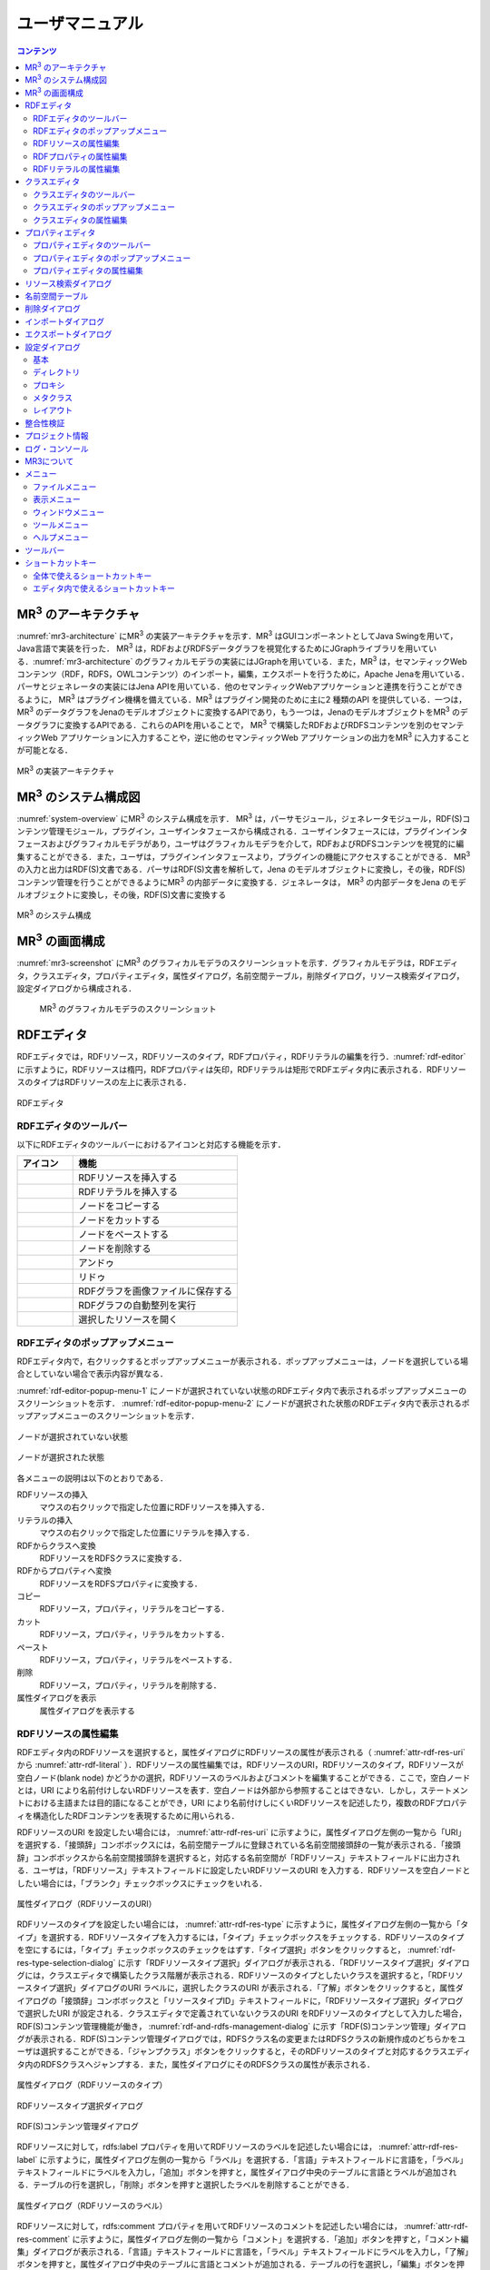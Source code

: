 ユーザマニュアル
========================

.. contents:: コンテンツ 
   :depth: 4

MR\ :sup:`3` \のアーキテクチャ
------------------------------
:numref:`mr3-architecture` にMR\ :sup:`3` \の実装アーキテクチャを示す．MR\ :sup:`3` \はGUIコンポーネントとしてJava Swingを用いて，Java言語で実装を行った． MR\ :sup:`3` \は，RDFおよびRDFSデータグラフを視覚化するためにJGraphライブラリを用いている．:numref:`mr3-architecture` のグラフィカルモデラの実装にはJGraphを用いている．また，MR\ :sup:`3` \は，セマンティックWeb コンテンツ（RDF，RDFS，OWLコンテンツ）のインポート，編集，エクスポートを行うために，Apache Jenaを用いている．パーサとジェネレータの実装にはJena APIを用いている．他のセマンティックWebアプリケーションと連携を行うことができるように， MR\ :sup:`3` \はプラグイン機構を備えている．MR\ :sup:`3` \はプラグイン開発のために主に2 種類のAPI を提供している．一つは，MR\ :sup:`3` \のデータグラフをJenaのモデルオブジェクトに変換するAPIであり，もう一つは，JenaのモデルオブジェクトをMR\ :sup:`3` \のデータグラフに変換するAPIである．これらのAPIを用いることで， MR\ :sup:`3` \で構築したRDFおよびRDFSコンテンツを別のセマンティックWeb アプリケーションに入力することや，逆に他のセマンティックWeb アプリケーションの出力をMR\ :sup:`3` \に入力することが可能となる．

.. _mr3-architecture:

.. figure:: figures/implementation_architecture_of_mr3.svg
   :scale: 50 %
   :alt: MR\ :sup:`3` \の実装アーキテクチャ
   :align: center

   MR\ :sup:`3` \の実装アーキテクチャ

MR\ :sup:`3` \のシステム構成図
------------------------------
:numref:`system-overview` にMR\ :sup:`3` \のシステム構成を示す． MR\ :sup:`3` \は，パーサモジュール，ジェネレータモジュール，RDF(S)コンテンツ管理モジュール，プラグイン，ユーザインタフェースから構成される．ユーザインタフェースには，プラグインインタフェースおよびグラフィカルモデラがあり，ユーザはグラフィカルモデラを介して，RDFおよびRDFSコンテンツを視覚的に編集することができる．また，ユーザは，プラグインインタフェースより，プラグインの機能にアクセスすることができる． MR\ :sup:`3` \の入力と出力はRDF(S)文書である．パーサはRDF(S)文書を解析して，Jena のモデルオブジェクトに変換し，その後，RDF(S)コンテンツ管理を行うことができるようにMR\ :sup:`3` \の内部データに変換する．ジェネレータは， MR\ :sup:`3` \の内部データをJena のモデルオブジェクトに変換し，その後，RDF(S)文書に変換する

.. _system-overview:

.. figure:: figures/system_overview_of_mr3.svg
   :scale: 50 %
   :alt: MR\ :sup:`3` \のシステム構成
   :align: center

   MR\ :sup:`3` \のシステム構成

MR\ :sup:`3` \の画面構成
------------------------
:numref:`mr3-screenshot` にMR\ :sup:`3` \のグラフィカルモデラのスクリーンショットを示す．グラフィカルモデラは，RDFエディタ，クラスエディタ，プロパティエディタ，属性ダイアログ，名前空間テーブル，削除ダイアログ，リソース検索ダイアログ，設定ダイアログから構成される．

 .. _mr3-screenshot:
 .. figure:: figures/screenshot_of_mr3.png
   :scale: 25 %
   :alt: MR\ :sup:`3` \のグラフィカルモデラのスクリーンショットs
   :align: center

   MR\ :sup:`3` \のグラフィカルモデラのスクリーンショット
   
   
.. index:: RDFエディタ

RDFエディタ
-----------
RDFエディタでは，RDFリソース，RDFリソースのタイプ，RDFプロパティ，RDFリテラルの編集を行う．:numref:`rdf-editor` に示すように，RDFリソースは楕円，RDFプロパティは矢印，RDFリテラルは矩形でRDFエディタ内に表示される．RDFリソースのタイプはRDFリソースの左上に表示される．

.. _rdf-editor:
.. figure:: figures/rdf_editor.png
   :scale: 30 %
   :alt: RDFエディタ
   :align: center

   RDFエディタ

RDFエディタのツールバー
~~~~~~~~~~~~~~~~~~~~~~~
以下にRDFエディタのツールバーにおけるアイコンと対応する機能を示す．

================================================== ===================================================================
        アイコン                                      機能                                                             
================================================== ===================================================================
 .. figure:: figures/toolbar/resource.png           RDFリソースを挿入する      
 .. figure:: figures/toolbar/literal.png            RDFリテラルを挿入する                           
 .. figure:: figures/toolbar/copy.png               ノードをコピーする                                         
 .. figure:: figures/toolbar/cut.png                ノードをカットする                                         
 .. figure:: figures/toolbar/paste.png              ノードをペーストする                                        
 .. figure:: figures/toolbar/delete.png             ノードを削除する                                          
 .. figure:: figures/toolbar/undo.png               アンドゥ
 .. figure:: figures/toolbar/redo.png               リドゥ
 .. figure:: figures/toolbar/export_graph_img.png   RDFグラフを画像ファイルに保存する
 .. figure:: figures/toolbar/l_to_r_layout.png      RDFグラフの自動整列を実行
 .. figure:: figures/toolbar/open_resource.png      選択したリソースを開く
================================================== ===================================================================

RDFエディタのポップアップメニュー
~~~~~~~~~~~~~~~~~~~~~~~~~~~~~~~~~
RDFエディタ内で，右クリックするとポップアップメニューが表示される．ポップアップメニューは，ノードを選択している場合としていない場合で表示内容が異なる．

:numref:`rdf-editor-popup-menu-1` にノードが選択されていない状態のRDFエディタ内で表示されるポップアップメニューのスクリーンショットを示す． :numref:`rdf-editor-popup-menu-2` にノードが選択された状態のRDFエディタ内で表示されるポップアップメニューのスクリーンショットを示す．

.. _rdf-editor-popup-menu-1:
.. figure:: figures/popup_menu_rdf_editor.png
   :scale: 50 %
   :alt: ノードが選択されていない状態
   :align: center

   ノードが選択されていない状態

.. _rdf-editor-popup-menu-2:
.. figure:: figures/popup_menu_selected_rdf_editor.png
   :scale: 50 %
   :alt: ノードが選択された状態
   :align: center

   ノードが選択された状態

各メニューの説明は以下のとおりである．

RDFリソースの挿入
    マウスの右クリックで指定した位置にRDFリソースを挿入する．
リテラルの挿入
    マウスの右クリックで指定した位置にリテラルを挿入する．
RDFからクラスへ変換
    RDFリソースをRDFSクラスに変換する．
RDFからプロパティへ変換
    RDFリソースをRDFSプロパティに変換する．
コピー
    RDFリソース，プロパティ，リテラルをコピーする．
カット
    RDFリソース，プロパティ，リテラルをカットする．
ペースト
    RDFリソース，プロパティ，リテラルをペーストする．
削除
    RDFリソース，プロパティ，リテラルを削除する．
属性ダイアログを表示
    属性ダイアログを表示する 

RDFリソースの属性編集
~~~~~~~~~~~~~~~~~~~~~
RDFエディタ内のRDFリソースを選択すると，属性ダイアログにRDFリソースの属性が表示される（ :numref:`attr-rdf-res-uri` から :numref:`attr-rdf-literal` ）．RDFリソースの属性編集では，RDFリソースのURI，RDFリソースのタイプ，RDFリソースが空白ノード(blank node) かどうかの選択，RDFリソースのラベルおよびコメントを編集することができる．ここで，空白ノードとは，URI により名前付けしないRDFリソースを表す．空白ノードは外部から参照することはできない．しかし，ステートメントにおける主語または目的語になることができ，URI により名前付けしにくいRDFリソースを記述したり，複数のRDFプロパティを構造化したRDFコンテンツを表現するために用いられる．

RDFリソースのURI を設定したい場合には， :numref:`attr-rdf-res-uri` に示すように，属性ダイアログ左側の一覧から「URI」を選択する．「接頭辞」コンボボックスには，名前空間テーブルに登録されている名前空間接頭辞の一覧が表示される．「接頭辞」コンボボックスから名前空間接頭辞を選択すると，対応する名前空間が「RDFリソース」テキストフィールドに出力される．ユーザは，「RDFリソース」テキストフィールドに設定したいRDFリソースのURI を入力する．RDFリソースを空白ノードとしたい場合には，「ブランク」チェックボックスにチェックをいれる．

.. _attr-rdf-res-uri:
.. figure:: figures/attribute_dialog_rdf_resource_uri.png
   :scale: 50 %
   :alt: 属性ダイアログ（RDFリソースのURI）
   :align: center

   属性ダイアログ（RDFリソースのURI）


RDFリソースのタイプを設定したい場合には， :numref:`attr-rdf-res-type` に示すように，属性ダイアログ左側の一覧から「タイプ」を選択する．RDFリソースタイプを入力するには，「タイプ」チェックボックスをチェックする．RDFリソースのタイプを空にするには，「タイプ」チェックボックスのチェックをはずす．「タイプ選択」ボタンをクリックすると， :numref:`rdf-res-type-selection-dialog` に示す「RDFリソースタイプ選択」ダイアログが表示される．「RDFリソースタイプ選択」ダイアログには，クラスエディタで構築したクラス階層が表示される．RDFリソースのタイプとしたいクラスを選択すると，「RDFリソースタイプ選択」ダイアログのURI ラベルに，選択したクラスのURI が表示される．「了解」ボタンをクリックすると，属性ダイアログの「接頭辞」コンボボックスと「リソースタイプID」テキストフィールドに，「RDFリソースタイプ選択」ダイアログで選択したURI が設定される．クラスエディタで定義されていないクラスのURI をRDFリソースのタイプとして入力した場合，RDF(S)コンテンツ管理機能が働き， :numref:`rdf-and-rdfs-management-dialog` に示す「RDF(S)コンテンツ管理」ダイアログが表示される．RDF(S)コンテンツ管理ダイアログでは，RDFSクラス名の変更またはRDFSクラスの新規作成のどちらかをユーザは選択することができる．「ジャンプクラス」ボタンをクリックすると，そのRDFリソースのタイプと対応するクラスエディタ内のRDFSクラスへジャンプする．また，属性ダイアログにそのRDFSクラスの属性が表示される．

.. _attr-rdf-res-type:
.. figure:: figures/attribute_dialog_rdf_resource_type.png
   :scale: 50 %
   :alt: 属性ダイアログ（RDFリソースのタイプ）
   :align: center

   属性ダイアログ（RDFリソースのタイプ）

.. _rdf-res-type-selection-dialog:
.. figure:: figures/rdf_resource_type_selection_dialog.png
   :scale: 50 %
   :alt: RDFリソースタイプ選択ダイアログ
   :align: center

   RDFリソースタイプ選択ダイアログ

.. _rdf-and-rdfs-management-dialog:
.. figure:: figures/rdf_and_rdfs_management_dialog.png
   :scale: 50 %
   :alt: RDF(S)コンテンツ管理ダイアログ
   :align: center

   RDF(S)コンテンツ管理ダイアログ


RDFリソースに対して，rdfs:label プロパティを用いてRDFリソースのラベルを記述したい場合には， :numref:`attr-rdf-res-label` に示すように，属性ダイアログ左側の一覧から「ラベル」を選択する．「言語」テキストフィールドに言語を，「ラベル」テキストフィールドにラベルを入力し，「追加」ボタンを押すと，属性ダイアログ中央のテーブルに言語とラベルが追加される．テーブルの行を選択し，「削除」ボタンを押すと選択したラベルを削除することができる．

.. _attr-rdf-res-label:
.. figure:: figures/attribute_dialog_rdf_resource_label.png
   :scale: 50 %
   :alt: 属性ダイアログ（RDFリソースのラベル）
   :align: center

   属性ダイアログ（RDFリソースのラベル）


RDFリソースに対して，rdfs:comment プロパティを用いてRDFリソースのコメントを記述したい場合には， :numref:`attr-rdf-res-comment` に示すように，属性ダイアログ左側の一覧から「コメント」を選択する．「追加」ボタンを押すと，「コメント編集」ダイアログが表示される．「言語」テキストフィールドに言語を，「ラベル」テキストフィールドにラベルを入力し，「了解」ボタンを押すと，属性ダイアログ中央のテーブルに言語とコメントが追加される．テーブルの行を選択し，「編集」ボタンを押すと「コメント編集」ダイアログが表示され，コメントを編集することができる．テーブルの行を選択し，「削除」ボタンを押すと選択したコメントを削除することができる．

.. _attr-rdf-res-comment:
.. figure:: figures/attribute_dialog_rdf_resource_comment.png
   :scale: 50 %
   :alt: 属性ダイアログ（RDFリソースのコメント）
   :align: center

   属性ダイアログ（RDFリソースのコメント）


RDFプロパティの属性編集
~~~~~~~~~~~~~~~~~~~~~~~
RDFエディタ内のRDFプロパティを選択すると，属性ダイアログにRDFプロパティの属性が表示される（ :numref:`attr-rdf-property` ）．RDFプロパティの属性編集では，RDFプロパティのURI を編集することができる．「コンテナ」チェックボックスにチェックをして，数値を入力するとrdf: 1…rdf: n プロパティの入力を行うことができる．「プロパティの接頭辞のみ表示」チェックボックスにチェックをいれると，プロパティエディタで定義されているプロパティがもつ名前空間URI に対応する名前空間接頭辞のみを「接頭辞」コンボボックスから選択可能となる．チェックをはずすと，名前空間テーブルに登録されているすべての接頭辞を選択可能となる．

.. _attr-rdf-property:
.. figure:: figures/attribute_dialog_rdf_property.png
   :scale: 50 %
   :alt: 属性ダイアログ（RDFプロパティ）
   :align: center

   属性ダイアログ（RDFプロパティ）


プロパティエディタで定義されていないプロパティのURI を入力した場合，RDF(S)コンテンツ管理機能が働き， :numref:`rdf-and-rdfs-management-dialog` に示す「RDF(S)コンテンツ管理」ダイアログが表示される．RDF(S)コンテンツ管理ダイアログでは，RDFSプロパティ名の変更またはRDFSプロパティの新規作成のどちらかをユーザは選択することができる．プロパティエディタ内で定義されているプロパティの中で，名前空間接頭辞に対応する名前空間URI をもつプロパティのID が「プロパティID」リストに表示される．「プロパティ」ボタンをクリックすると，選択したRDFプロパティに対応するプロパティエディタ内のRDFSプロパティにジャンプし，属性ダイアログにそのRDFSプロパティの属性が表示される．

RDFリテラルの属性編集
~~~~~~~~~~~~~~~~~~~~~
RDFエディタ内のRDFリテラルを選択すると，属性ダイアログにRDFリテラルの属性が表示される（ :numref:`attr-rdf-literal` ）．RDFリテラルの編集では，リテラルの内容，言語属性（xml:lang 属性），データタイプの編集を行うことができる．「リテラル」テキストエリアには，リテラルの内容を入力する．「言語」テキストフィールドには，リテラルの記述言語を入力する．リテラルのデータタイプを設定したい場合には，「タイプ」チェックボックスにチェックを入れて，「タイプ」コンボボックスからデータタイプを選択することができる．リテラルのデータタイプを必要としない場合には，「タイプ」チェックボックスのチェックをはずす．言語とリテラルのタイプは排他的であり，どちらか一方しか設定することはできない

.. _attr-rdf-literal:
.. figure:: figures/attribute_dialog_rdf_literal.png
   :scale: 50 %
   :alt: 属性ダイアログ（RDFリテラル）
   :align: center

   属性ダイアログ（RDFリテラル）


.. index:: クラスエディタ

クラスエディタ
--------------

クラスエディタでは，RDFSクラスの階層関係およびRDFSクラスの属性編集を行うことができる． :numref:`class-editor` にクラスエディタのスクリーンショットを示す

.. _class-editor:
.. figure:: figures/class_editor.png
   :scale: 30 %
   :alt: クラスエディタ
   :align: center
   
   クラスエディタ

クラスエディタのツールバー
~~~~~~~~~~~~~~~~~~~~~~~~~~
以下にクラスエディタのツールバーにおけるアイコンと対応する機能を示す．

======================================================= ===================================================================
        アイコン                                          機能                                                             
======================================================= ===================================================================
 .. figure:: figures/toolbar/resource.png                RDFSクラスを挿入する    
 .. figure:: figures/toolbar/copy.png                    ノードをコピーする                                         
 .. figure:: figures/toolbar/cut.png                     ノードをカットする                                         
 .. figure:: figures/toolbar/paste.png                   ノードをペーストする                                        
 .. figure:: figures/toolbar/delete.png                  ノードを削除する                                          
 .. figure:: figures/toolbar/undo.png                    アンドゥ
 .. figure:: figures/toolbar/redo.png                    リドゥ
 .. figure:: figures/toolbar/export_graph_img.png        RDFグラフを画像ファイルに保存する
 .. figure:: figures/toolbar/l_to_r_layout.png           RDFグラフの自動整列を実行（左から右）
 .. figure:: figures/toolbar/u_to_d_layout.png           RDFグラフの自動整列を実行（右から左）
 .. figure:: figures/toolbar/open_resource.png           選択したリソースを開く
======================================================= ===================================================================


クラスエディタのポップアップメニュー
~~~~~~~~~~~~~~~~~~~~~~~~~~~~~~~~~~~~
クラスエディタ内で，右クリックするとポップアップメニューが表示される．ポップアップメニューは，ノードを選択している場合としていない場合で表示内容が異なる．

:numref:`class-editor-popup-menu-1` にノードが選択されていない状態のクラスエディタ内で表示されるポップアップメニューのスクリーンショットを示す． :numref:`class-editor-popup-menu-2` にノードが選択された状態のクラスエディタ内で表示されるポップアップメニューのスクリーンショットを示す．

.. _class-editor-popup-menu-1:
.. figure:: figures/popup_menu_class_editor.png
   :scale: 50 %
   :alt: ノードが選択されていない状態
   :align: center
   
   ノードが選択されていない状態
   
.. _class-editor-popup-menu-2:
.. figure:: figures/popup_menu_selected_class_editor.png
   :scale: 50 %
   :alt: ノードが選択された状態
   :align: center
   
   ノードが選択された状態

各メニューの説明は以下のとおりである．

クラスの挿入
    マウスの右クリックで指定した場所にクラスを挿入する．他のクラスを選択した状態でクラスの挿入を行うと，選択したクラスのサブクラスとして，新規クラスが挿入される．
クラスからRDFへ変換
    RDFSクラスからRDFリソースへ変換する．
クラスからプロパティへ変換
    RDFSクラスからRDFSプロパティへ変換する．
コピー
    クラスとクラス間の関係をコピーする．
カット
    クラスとクラス間の関係をカットする．
ペースト
    クラスとクラス間の関係をカットする．
削除
    クラスとクラス間の関係を削除する．
属性ダイアログを表示
    属性ダイアログを表示する．

クラスエディタの属性編集
~~~~~~~~~~~~~~~~~~~~~~~~
クラスエディタ内のRDFSクラスを選択すると，RDFSクラスの属性が属性ダイアログに表示される（ :numref:`attr-class-basic` から :numref:`attr-class-upper-class` ）．属性ダイアログ左側のリストから「基本」，「ラベル」，「コメント」，「インスタンス」，「上位クラス」項目を選択し，RDFSクラスの属性の編集を行う．「基本」では，リソースタイプおよびURI を編集することができる（ :numref:`attr-class-basic` ）．リソースタイプで選択できる項目は，「設定」ダイアログのクラスクラスリストから追加および削除を行うことができる．「ラベル」では，rdfs:label プロパティの編集を行うことができる．「コメント」では，rdfs:commentの編集を行うことができる．ラベルとコメントの編集方法は，RDFリソースと同様である．「インスタンス」には選択したRDFSクラスのインスタンスのリストが表示される（ :numref:`attr-class-instance` ）．リスト中の項目をクリックすると対応するRDFエディタ内のRDFリソースにジャンプし，そのRDFリソースの属性が属性ダイアログに表示される．「上位クラス」には，選択したRDFSクラスの上位クラスのリストが表示される（ :numref:`attr-class-upper-class` ）．

.. _attr-class-basic:
.. figure:: figures/attribute_dialog_rdfs_class_basic.png
   :scale: 50 %
   :alt: 属性ダイアログ（RDFSクラスの基本）
   :align: center
   
   属性ダイアログ（RDFSクラスの基本）
 
.. _attr-class-instance:
.. figure:: figures/attribute_dialog_rdfs_class_instance.png
   :scale: 50 %
   :alt: 属性ダイアログ（RDFSクラスのインスタンス）
   :align: center
   
   属性ダイアログ（RDFSクラスのインスタンス）
  
.. _attr-class-upper-class:
.. figure:: figures/attribute_dialog_rdfs_class_upper_class.png
   :scale: 50 %
   :alt: 属性ダイアログ（RDFSクラスの上位クラス）
   :align: center
   
   属性ダイアログ（RDFSクラスの上位クラス）


.. index:: プロパティエディタ


プロパティエディタ
------------------
プロパティエディタでは，RDFS プロパティの階層関係およびRDFS プロパティの属性編集を行うことができる． :numref:`property-editor` にプロパティエディタのスクリーンショットを示す．

.. _property-editor:
.. figure:: figures/property_editor.png
   :scale: 30 %
   :alt: プロパティエディタ
   :align: center
   
   プロパティエディタ

プロパティエディタのツールバー
~~~~~~~~~~~~~~~~~~~~~~~~~~~~~~

以下にプロパティエディタのツールバーにおけるアイコンと対応する機能を示す．

======================================================= ===================================================================
        アイコン                                          機能                                                             
======================================================= ===================================================================
 .. figure:: figures/toolbar/resource.png                RDFSプロパティを挿入する    
 .. figure:: figures/toolbar/copy.png                    ノードをコピーする                                         
 .. figure:: figures/toolbar/cut.png                     ノードをカットする                                         
 .. figure:: figures/toolbar/paste.png                   ノードをペーストする                                        
 .. figure:: figures/toolbar/delete.png                  ノードを削除する                                          
 .. figure:: figures/toolbar/undo.png                    アンドゥ
 .. figure:: figures/toolbar/redo.png                    リドゥ
 .. figure:: figures/toolbar/export_graph_img.png        RDFグラフを画像ファイルに保存する
 .. figure:: figures/toolbar/l_to_r_layout.png           RDFグラフの自動整列を実行（左から右）
 .. figure:: figures/toolbar/u_to_d_layout.png           RDFグラフの自動整列を実行（右から左）
 .. figure:: figures/toolbar/open_resource.png           選択したリソースを開く
======================================================= ===================================================================

プロパティエディタのポップアップメニュー
~~~~~~~~~~~~~~~~~~~~~~~~~~~~~~~~~~~~~~~~
プロパティエディタ内で，右クリックするとポップアップメニューが表示される．ポップアップメニューは，ノードを選択している場合としていない場合で表示内容が異なる．

:numref:`property-editor-popup-menu-1` にノードが選択されていない状態のプロパティエディタ内で表示されるポップアップメニューのスクリーンショットを示す． :numref:`property-editor-popup-menu-2` にノードが選択された状態のプロパティエディタ内で表示されるポップアップメニューのスクリーンショットを示す．


.. _property-editor-popup-menu-1:
.. figure:: figures/popup_menu_property_editor.png
   :scale: 50 %
   :alt: ノードが選択されていない状態
   :align: center
   
   ノードが選択されていない状態
   
.. _property-editor-popup-menu-2:
.. figure:: figures/popup_menu_selected_property_editor.png
   :scale: 50 %
   :alt: ノードが選択された状態
   :align: center
   
   ノードが選択された状態


各メニューの説明は以下のとおりである．

プロパティの挿入
    マウスの右クリックで指定した場所にプロパティを挿入する．他のクラスを選択した状態でプロパティの挿入を行うと，選択したプロパティのサブプロパティとして，新規プロパティが挿入される．
プロパティからRDFへ変換
    RDFSプロパティからRDFリソースへ変換する．
プロパティからクラスへ変換
    RDFSプロパティからRDFSクラスへ変換する．
コピー
    プロパティとプロパティ間関係をコピーする．
カット
    プロパティとプロパティ間関係をカットする．
ペースト
    プロパティとプロパティ間関係をペーストする．
削除
    プロパティとプロパティ間関係を削除する．
属性ダイアログを表示
    属性ダイアログを表示する．

プロパティエディタの属性編集
~~~~~~~~~~~~~~~~~~~~~~~~~~~~
プロパティエディタ内のRDFS プロパティを選択すると，RDFS プロパティの属性が属性ダイアログに表示される（ :numref:`attr-property-region` ， :numref:`attr-property-instance` ）．属性ダイアログ左側のリストには，「基本」，「ラベル」，「コメント」，「範囲」，「インスタンス」，「上位プロパティ」項目が表示される．「基本」，「ラベル」，「コメント」の編集項目はRDFSクラスと同様である．「基本」のリソースタイプは，「設定」ダイアログのプロパティクラスリストから追加および削除を行うことができる．「範囲」にはRDFS プロパティの定義域および値域をクラスエディタから選択できる（ :numref:`attr-property-region` ）．「インスタンス」には選択したRDFS プロパティを有するRDF リソースのリストが表示される（ :numref:`attr-property-instance` ）．リスト中の項目をクリックした際の動作は，RDFS クラスの場合と同様である．「上位プロパティ」には選択したRDFS プロパティの上位プロパティが表示される．

.. _attr-property-region:
.. figure:: figures/attribute_dialog_rdfs_property_region.png
   :scale: 50 %
   :alt: 属性ダイアログ（RDFSプロパティの範囲）
   :align: center
   
   属性ダイアログ（RDFSプロパティの範囲）
  
.. _attr-property-instance:
.. figure:: figures/attribute_dialog_rdfs_property_instance.png
   :scale: 50 %
   :alt: 属性ダイアログ（RDFSプロパティのインスタンス）
   :align: center
   
   属性ダイアログ（RDFSプロパティのインスタンス）

.. index:: リソース検索ダイアログ

リソース検索ダイアログ
----------------------
リソース検索ダイアログでは，RDF エディタ，クラスエディタ，プロパティエディタ内に定義されているRDF(S) 要素の検索を行うことができる． :numref:`resource-search-dialog` にリソース検索ダイアログを示す．「グラフタイプ」内の「RDF」，「クラス」，「プロパティ」チェックボックスのいずれか一つを選択し，検索範囲を設定する．「URI」テキストフィールドに検索したいURI を入力すると，「グラフタイプ」内で選択されたチェックボックスの検索範囲内でリソースを検索する．該当するリソース一覧が， :numref:`resource-search-dialog` 下部の「検索結果」リストに表示される．「検索結果」リストの項目を選択すると，選択したリソースを含むエディタ内のノードへジャンプし，属性ダイアログにそのリソースの属性が表示される．「ラベル」と「コメント」テキストフィールドには，それぞれ，「rdfs:label」プロパティ値と「rdfs:comment」プロパティ値を対象に検索を行うことができる．表示方法は，「URI」テキストフィールドにおける検索と同様である．

 .. _resource-search-dialog:
 .. figure:: figures/resource_search_dialog.png
   :scale: 50 %
   :alt: リソース検索ダイアログ
   :align: center

   リソース検索ダイアログ
 
.. index:: 名前空間テーブル

名前空間テーブル
----------------
名前空間テーブルでは，名前空間URI を名前空間接頭辞に置換して表示するために，名前空間接頭辞と名前空間URI の管理を行う． :numref:`namespace-table` に名前空間テーブルのスクリーンショットを示す．「接頭辞」テキストフィールドに名前空間接頭辞を，「名前空間」テキストフィールドに名前空間URI を入力して，「追加」ボタンを押すと名前空間接頭辞と名前空間URI の対応がテーブルに追加される．対応を削除したい場合には，削除したいテーブルの行を選択し，「削除」ボタンを押す．「有効」チェックボックスをチェックすると，URI表示にしている場合に名前空間URI が名前空間接頭辞で置換される．

「有効」チェックボックスのチェックをはずすと名前空間接頭辞が名前空間URI に置換される．RDF(S) 要素のURI を入力する際に名前空間テーブルが参照される．RDF(S) 要素のURI を入力するためには，名前空間接頭辞とID（ローカル名）を入力する必要がある．名前空間テーブルに登録されている名前空間接頭辞をコンボボックスから選択することができる．入力したいURI の名前空間URI および，その名前空間接頭辞をあらかじめ名前空間テーブルに登録する必要がある．名前空間接頭辞を選択すると対応する名前空間URIが「名前空間」ラベルに表示される．

.. _namespace-table:
.. figure:: figures/namespace_table.png
   :scale: 50 %
   :alt: 名前空間テーブル
   :align: center

   名前空間テーブル
 

.. index:: 削除ダイアログ

削除ダイアログ
--------------
削除対象のRDFSクラスを，RDFリソースのタイプまたはRDFプロパティの定義域または値域が参照している場合，そのRDFSクラスを削除すると整合性を保つことができない．RDFプロパティが削除対象のRDFSプロパティを参照している場合も同様である．これらの場合，RDF(S)コンテンツ管理機能によって， :numref:`remove-dialog` に示す「削除」ダイアログが表示される． :numref:`remove-dialog` 上部の「削除」リストには，削除対象のRDFSクラスのうち，削除すると整合性を保つことができないRDFSクラスまたはRDFSプロパティのリストが表示される． :numref:`remove-dialog` 下部の参照リスト内の「RDF」タブには，削除対象のRDFSクラスをタイプとして参照しているRDFリソースのリストまたは，削除対象のRDFSプロパティを参照しているRDFプロパティのリストが表示される．「プロパティ」タブには，定義域または値域として，削除対象のRDFSクラスを参照しているRDFSプロパティの一覧が表示される．参照リストの「削除」チェックボックスは，RDFSクラスまたは，RDFSプロパティの参照をやめるかどうかの決定に用いる．「削除」チェックボックスをチェックした状態で「適用」ボタンをクリックすると，削除対象のRDFSクラスまたはRDFSプロパティへの参照がたたれる．「削除」チェックボックスのチェックをはずした項目については，「適用」ボタンを押したときに整合性のチェックを行う．「全選択」ボタンは，すべての「削除」チェックボックスにチェックをつける．「全解除」ボタンは，すべての「削除」チェックボックスのチェックをはずす．「反転」ボタンは，現在チェックされているものとされていないものを反転する．「ジャンプ」ボタンは，選択したリソースへジャンプする．RDFリソースのタイプ，定義域，値域を変更したい場合は，ジャンプボタンで該当するリソースへジャンプして変更を行うことができる．

.. _remove-dialog:
.. figure:: figures/remove_dialog.png
   :scale: 50 %
   :alt: 削除ダイアログ
   :align: center

   削除ダイアログ
 

.. index:: インポートダイアログ

インポートダイアログ
--------------------
インポートダイアログでは，RDF/XML, N3, N-Triple, Turtle 形式で記述されたRDF(S)文書をMR\ :sup:`3` \にインポートすることができる． :numref:`import-dialog` にインポートダイアログのスクリーンショットを示す．また，以下ではインポートダイアログの各部分（ :numref:`import-dialog` 内の 1 から 13）について説明する．

 .. _import-dialog:
 .. figure:: figures/import_dialog.png
   :scale: 50 %
   :alt: インポートダイアログ
   :align: center

   インポートダイアログ
 
#. コンテナリスト
     RDF，N3, N-Triple，Turtle 形式で記述されたRDF(S) 文書が保存されたフォルダまたはURI のリストを表示する．
#. フォルダ追加
     「1. コンテナリスト」にフォルダを追加する．
#. URI 追加
     「1. コンテナリスト」にURI を追加する．    
#. 削除
     「1. コンテナリスト」内の選択したフォルダまたはURI を削除する．    
#. 構文
     インポートしたいRDF(S) 文書の構文(RDF/XML, N3, N-Triple, Turtle) を選択する．
#. データタイプ
     インポートしたい文書のタイプ(RDF, RDFS, OWL) を選択する．    
#. インポート方法
     編集中のRDF(S) コンテンツにインポートしたいRDF(S) 文書の内容をマージするか，または，編集中のRDF(S) コンテンツをインポートしたいRDF(S) 文書の内容に置換するかを選択する．    
#. 検索
     「検索」テキストフィールドに入力したキーワードによって，「9. インポートファイル」内に表示されているファイルを絞り込む．    
#. インポートファイル
     「1. コンテナリスト」内で選択されたフォルダ内のファイル一覧を表示する．    
#. 拡張子
    拡張子によって，「9. インポートファイル」内に表示されているファイルを絞り込む．
#. 再読み込み
    「1. コンテナリスト」で選択されているフォルダの内容を再読込し，最新のファイル一覧を「9. インポートファイル」に表示する．    
#. インポート
    設定した条件（構文，データタイプ，インポート方法，インポートファイル）でRDF(S) 文書をMR\ :sup:`3` \ にインポートする．    
#. 取消し
    インポートを中止し，インポートダイアログを閉じる．


.. index:: エクスポートダイアログ

エクスポートダイアログ
----------------------
エクスポートダイアログでは， MR\ :sup:`3` \ で構築したRDF(S) データグラフをRDF/XML, N3, N-Triple, Turtle 形式でRDF(S) 文書にエクスポートすることができる． :numref:`export-dialog` にエクスポートダイアログのスクリーンショットを示す．また，以下ではエクスポートダイアログの各部分（ :numref:`export-dialog` 内の1 から8）について説明する．

.. _export-dialog:

.. figure:: figures/export_dialog.png
   :scale: 50 %
   :alt:  エクスポートダイアログ
   :align: center

   エクスポートダイアログ

#. 構文
    RDF(S) 文書としてエクスポートしたい構文（RDF/XML，N-Triple，Turtle，N3 など）を選択する．
#. データタイプ
    各チェックボックスでチェックされたエディタ内のデータグラフをRDF(S) 文書にエクスポートする．（例：クラスとプロパティにチェックをつけた場合，クラスエディタとプロパティエディタ内のデータグラフをRDF(S) 文書にエクスポートする．）
#. オプション
    「Encode(UTF-8)」チェックボックスにチェックをいれた場合，エクスポート時にURI の規則を定めるRFC3986 に基づいて，各要素のURI 文字列に含まれる非予約文字データをURLエンコードする．「Selected」チェックボックスにチェックをいれた場合，範囲選択されているサブデータグラフをエクスポートする．「Abbrev」チェックボックスにチェックをいれた場合，省略表記方法でエクスポートする．「XMLbase」チェックボックスにチェックをいれると，XMLBase 宣言がRDF(S) 文書内に追加される．
#. ファイル
    設定した条件（構文，データタイプ，オプション）で，RDF(S) 文書にエクスポートする．
#. 画像
    「3. データタイプ」の「RDF」，「クラス」，「プロパティ」チェックボックスのうちどれか1 つを選択し，「画像」ボタンを押すと，選択されたエディタのデータグラフをpng 形式でファイルに保存することができる．
#. 再読み込み
    設定した条件で最新のデータグラフを「8. ソース表示」に表示する．
#. 取消し
    エクスポートを中止し，エクスポートダイアログを閉じる．
#. ソース表示
    エクスポートされるRDF(S) 文書の内容が表示される． 

    
.. index:: 設定ダイアログ

設定ダイアログ
--------------
設定ダイアログでは，基本，ディレクトリ，プロキシ，メタクラス，レイアウト，レンダリングについて設定を行うことができる．

基本
~~~~
設定ダイアログの「基本」項目（ :numref:`config-basic` ）では，言語，UI 言語，出力エンコーディング，フォント，ベースURI，ログファイルの設定ができる．言語はラベル表示を行う際に優先して表示する言語を設定できる．UI 言語は，メニューなどに表示する言語を設定できる．言語は，ja（日本語），en（英語），zh（中国語）を選択できる．出力エンコーディングは，エクスポート時にRDF(S)文書を保存するファイルエンコーディングを設定する．フォントは，各エディタ内のノード内の文字列を表示する際のフォントを設定する．ベースURI には，エクスポート時の初期の名前空間URI を設定する．ログファイルには，MR\ :sup:`3` \使用中の各種ログを保存するファイルを設定する．

.. _config-basic:

.. figure:: figures/config_dialog_basic.png
   :scale: 50 %
   :alt: 設定ダイアログ: 基本
   :align: center

   設定ダイアログ: 基本

ディレクトリ
~~~~~~~~~~~~
設定ダイアログの「ディレクトリ」項目（ :numref:`config-directory` ）では，作業ディレクトリ，プラグインディレクトリ，リソースディレクトリを設定ができる．作業ディレクトリには，インポートダイアログにおいて，RDF(S)文書を含むフォルダを選択する際に最初に開くフォルダを設定する．プラグインディレクトリには， MR\ :sup:`3` \のプラグインが保存されているフォルダを設定する．リソースディレクトリは， MR\ :sup:`3` \のプロパティファイル（メニューなどに表示する言語ごとの設定ファイル）が保存されているフォルダを設定する．

.. _config-directory:
.. figure:: figures/config_dialog_directory.png
   :scale: 50 %
   :alt: 設定ダイアログ: ディレクトリ
   :align: center

   設定ダイアログ: ディレクトリ
   
プロキシ
~~~~~~~~
設定ダイアログの「プロキシ」項目（ :numref:`config-proxy` ）では，プロキシサーバを利用している場合に，プロキシサーバのホスト名とポート番号の設定を行うことができる．インポートダイアログからURI を指定して，RDF(S)文書をインポートする場合に設定が必要となる場合がある．   

.. _config-proxy:
.. figure:: figures/config_dialog_proxy.png
   :scale: 50 %
   :alt: 設定ダイアログ: プロキシ
   :align: center

   設定ダイアログ: プロキシ

メタクラス
~~~~~~~~~~
設定ダイアログの「メタクラス」項目（ :numref:`config-metaclass` ）では，「クラスクラス」および「プロパティクラス」の設定をすることができる．「クラスクラス」に設定したクラスをrdf:typeプロパティの値とするリソースを， MR\ :sup:`3` \はクラスとして認識し，クラスエディタにインポートすることができる．同様に，「プロパティクラス」に設定したクラスをrdf:type プロパティの値とするリソースを， MR\ :sup:`3` \はプロパティとして認識し，プロパティエディタにインポートすることができる．

初期状態では，「クラスクラス」にはrdfs:Class が設定されている．また，「プロパティクラス」には，rdf:Property が設定されている．owl:Class やowl:ObjectProperty をタイプとするリソースを，クラスまたはプロパティとしてMR\ :sup:`3` \にインポートしたい場合には， :numref:`config-metaclass` の「Class Class」タブまたは「Property Class」タブで設定を行う

.. _config-metaclass:
.. figure:: figures/config_dialog_metaclass.png
   :scale: 50 %
   :alt: 設定ダイアログ: メタクラス
   :align: center

   設定ダイアログ: メタクラス

レイアウト
~~~~~~~~~~
設定ダイアログの「レイアウト」項目（ :numref:`config-layout` ）では，各エディタ内のデータグラフのレイアウト方法を設定する．

.. _config-layout:
.. figure:: figures/config_dialog_layout.png
   :scale: 50 %
   :alt: 設定ダイアログ: レイアウト
   :align: center

   設定ダイアログ: レイアウト

整合性検証
-----------
「ツール」メニューの「整合性検証」を選択すると，:numref:`validator-dialog` に示すダイアログが表示される．
「整合性検証」では，Jenaの `org.apache.jena.reasoner.ValidityReport <https://jena.apache.org/documentation/javadoc/jena/org/apache/jena/reasoner/ValidityReport.html>`_ を利用し，リテラルのデータ型がプロパティの値域の定義に基いて定義されているかどうかなどを検証することができる．

.. _validator-dialog:
.. figure:: figures/validator_dialog.png
   :scale: 50 %
   :alt:  整合性検証
   :align: center

   整合性検証

プロジェクト情報
------------------
「ツール」メニューの「プロジェクト情報」を選択すると，:numref:`project-info-dialog` に示すダイアログが表示される．
「プロジェクト情報」には，現在のプロジェクト名，インポート時間，モデルのリソース数，モデルのリテラル数，モデルのステートメント数，
クラス数，プロパティ数，すべてのリソース数，すべてのリテラル数，すべてのステートメント数が表示される．

.. _project-info-dialog:
.. figure:: figures/project_info_dialog.png
   :scale: 50 %
   :alt: プロジェクト情報
   :align: center

   プロジェクト情報


ログ・コンソール
-----------------
「ツール」メニューの「ログ・コンソールを表示」を選択すると，:numref:`log-console` に示すダイアログが表示される．
ログ・コンソールには，標準出力と標準エラー出力への出力結果が確認できる．


.. _log-console:
.. figure:: figures/log_console.png
   :scale: 50 %
   :alt: ログ・コンソール
   :align: center

   ログ・コンソール

MR3について
-----------
「ヘルプ」メニューの「MR3について」を選択すると，:numref:`about-mr3` に示すダイアログが表示される．

.. _about-mr3:
.. figure:: figures/about_dialog.png
   :scale: 50 %
   :alt: MR3について
   :align: center

   MR3について

メニュー
------------- 

ファイルメニュー
~~~~~~~~~~~~~~~~~~~~~~~~

* 新規

    * MR\ :sup:`3` \のプロジェクトを新規に作成する．現在の作成中のプロジェクトは，保存するか破棄するかを選択する．

* 開く

    * RDFファイル(Turtle, XML, JSONLD, N-Triples形式)またはMR\ :sup:`3` \のプロジェクトファイルを開く．

* 保存

    * RDFファイル(Turtle, XML, JSONLD, N-Triples形式)またはMR\ :sup:`3` \のプロジェクトファイルを保存する．

* 名前をつけて保存

    * RDFファイル(Turtle, XML, JSONLD, N-Triples形式)またはMR\ :sup:`3` \のプロジェクトファイルを別名で保存する．

* 終了

    * プログラムを終了する．

表示メニュー
~~~~~~~~~~~~~~~~~~~~~~

* URI

    * 各エディタのノード内に表示されるラベルを，URI形式で表示する．名前空間テーブルで接頭辞の表示を有効にしている場合，名前空間を接頭辞に置き換えて表示する．

* ID

    * 各エディタのノード内に表示されるラベルを，ID形式で表示する．

* ラベル

    * 各エディタのノード内に表示されるラベルを，rdfs:labelで定義されたラベルで表示する．rdfs:labelが定義されていない場合には，URI形式で表示する．

* リソースタイプ

    * RDFリソースのタイプの表示・非表示を行う．

* RDFプロパティ

    * RDFプロパティの表示・非表示を行う．

* ツールチップ

    * ツールチップの表示・非表示を行う．

* RDFグラフレイアウト（左から右）

    * RDFエディタの自動レイアウト（左から右）を実行する

* クラスグラフレイアウト（左から右）

    * クラスエディタの自動レイアウト（左から右）を実行する

* クラスグラフレイアウト（上から下）

    * クラスエディタの自動レイアウト（上から下）を実行する

* プロパティグラフレイアウト（左から右）

    * プロパティエディタの自動レイアウト（左から右）を実行する

* プロパティグラフレイアウト（上から下）

    * プロパティエディタの自動レイアウト（上から下）を実行する

ウィンドウメニュー
~~~~~~~~~~~~~~~~~~~~~~~~~~~~~~

* RDFエディタのオーバービュー

    * RDFエディタの全体を表示する．表示されるウィンドウ内の赤色の四角をドラッグすることで，RDFエディタ内の移動を行うことができる．また，四角の右下部分をドラッグして，四角の大きさを変更することにより，拡大・縮小を行うことができる．大きくすると拡大し，小さくすると縮小する．

* クラスエディタのオーバービュー

    * クラスエディタの全体を表示する．機能は，RDFエディタと同様．

* プロパティエディタのオーバービュー

    * プロパティエディタの全体を表示する．機能は，RDFエディタと同様．
    
* 属性ダイアログ

    * 属性ダイアログを表示する．

* 名前空間テーブル

    * 名前空間テーブルを表示する．

* ウィンドウ再配置(C,P,R)

    * クラスエディタ，プロパティエディタ，RDFエディタを表示

* ウィンドウ再配置(C,R)

    * クラスエディタとRDFエディタのみを表示

* ウィンドウ再配置(P,R)

    * プロパティエディタとRDFエディタのみを表示

ツールメニュー
~~~~~~~~~~~~~~~~~~~~~
* RDFソースコードビューア

    * RDFソースコードを表示するダイアログが表示される

* 検索

    * リソース検索ダイアログが表示される

* 整合性検証

    * 整合性検証ダイアログを表示する

* プロジェクト情報
    
    * プロジェクト情報ダイアログを表示する

* ログ・コンソール

    * MR\ :sup:`3` \の標準出力・標準エラー出力を表示するウィンドウを表示する．主にデバッグ用．

* オプション

    * オプションダイアログを表示する


ヘルプメニュー
~~~~~~~~~~~~~~~~~~

* MR^3 について

    * MR\ :sup:`3` \のバージョン，HPのURL等を表示する

* MR^3 マニュアル 

    * MR\ :sup:`3` \のマニュアルのページをウェブブラウザに表示する

 
ツールバー
------------- 

================================================== ===================================================================
        アイコン                                      機能                                                             
================================================== ===================================================================
 .. figure:: figures/toolbar/new.png                MR\ :sup:`3` \のプロジェクトを新規に開く                             
 .. figure:: figures/toolbar/open.png               MR\ :sup:`3` \のプロジェクトファイルを開く．                          
 .. figure:: figures/toolbar/save.png               MR\ :sup:`3` \のプロジェクトファイルを保存する．                       
 .. figure:: figures/toolbar/saveas.png             MR\ :sup:`3` \のプロジェクトファイルを別名で保存する．                  
 .. figure:: figures/toolbar/find.png               リソース検索ダイアログを表示する                                  
 .. figure:: figures/toolbar/rdf_editor.png         RDFエディタを前面に表示する                                   
 .. figure:: figures/toolbar/class_editor.png       クラスエディタを前面に表示する                                   
 .. figure:: figures/toolbar/property_editor.png    プロパティエディタを前面に表示する                                 
 .. figure:: figures/toolbar/attribute_dialog.png   属性ダイアログを前面に表示する                              
 .. figure:: figures/toolbar/namespace_table.png    名前空間テーブルを前面に表示する                                  
 .. figure:: figures/toolbar/cpr.png                クラス，プロパティ，RDFエディタを表示する
 .. figure:: figures/toolbar/cr.png                 クラス，RDFエディタを表示する
 .. figure:: figures/toolbar/pr.png                 プロパティ，RDFエディタを表示する
 .. figure:: figures/toolbar/code.png               RDFソースコードを表示する
 .. figure:: figures/toolbar/accept.png             整合性を検証する 
 .. figure:: figures/toolbar/information.png        プロジェクトの情報を表示する 
 .. figure:: figures/toolbar/log_console.png        ログコンソールを表示する
 .. figure:: figures/toolbar/cog.png                設定ダイアログを表示する
 .. figure:: figures/toolbar/help.png               MR\ :sup:`3` \について表示する
================================================== ===================================================================

ショートカットキー
----------------------- 

全体で使えるショートカットキー
~~~~~~~~~~~~~~~~~~~~~~~~~~~~~~~~~~~~~~~~~~~~~

Ctrl-N
    MR\ :sup:`3` \のプロジェクトを新規に開く．現在の作成中のプロジェクトは，保存するか破棄するかを選択する．
Ctrl-O
    MR\ :sup:`3` \のプロジェクトファイルを開く．
Ctrl-S
    MR\ :sup:`3` \のプロジェクトファイルを保存する．
Ctrl+Shift+S
    MR\ :sup:`3` \のプロジェクトファイルを別名で保存する．
Ctrl+Q
    メニューの終了のショートカット
Alt+R
    RDFエディタを前面に表示
Alt+C
    クラスエディタを前面に表示
Alt+P
    プロパティエディタを前面に表示
Alt+A
    属性ダイアログを前面に表示
Alt+S
    ソースダイアログを前面に表示
Alt+N
    名前空間テーブルを前面に表示
Alt+F
    リソース検索ダイアログを前面に表示

エディタ内で使えるショートカットキー
~~~~~~~~~~~~~~~~~~~~~~~~~~~~~~~~~~~~~~~~~~~~~

Ctrl-A
    エディタ内のノードをすべて選択する
Delete
    エディタ内の選択されたノードを削除する
Ctrl-C
    エディタ内の選択されたノードをコピーする
Ctrl-X
    エディタ内の選択されたノードをカットする
Ctrl-V
    コピーまたは，カットされたノードをエディタにペーストする

